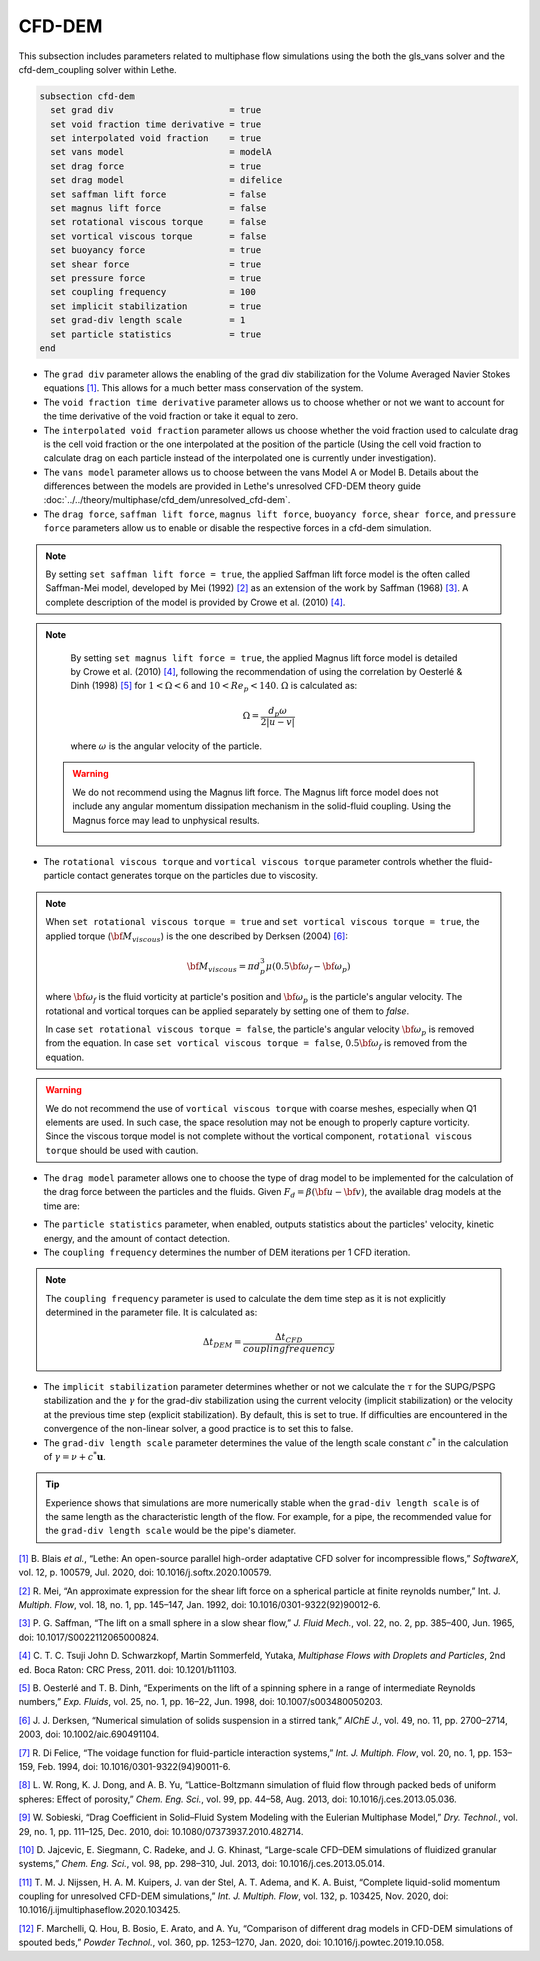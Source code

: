 =======
CFD-DEM
=======
This subsection includes parameters related to multiphase flow simulations using the both the gls_vans solver and the cfd-dem_coupling solver within Lethe.

.. code-block:: text

  subsection cfd-dem
    set grad div                      = true
    set void fraction time derivative = true
    set interpolated void fraction    = true
    set vans model                    = modelA
    set drag force                    = true
    set drag model                    = difelice
    set saffman lift force            = false
    set magnus lift force             = false
    set rotational viscous torque     = false
    set vortical viscous torque       = false
    set buoyancy force                = true
    set shear force                   = true
    set pressure force                = true
    set coupling frequency            = 100
    set implicit stabilization        = true
    set grad-div length scale         = 1
    set particle statistics           = true
  end


* The ``grad div`` parameter allows the enabling of the grad div stabilization for the Volume Averaged Navier Stokes equations `[1] <https://doi.org/10.1016/j.softx.2020.100579>`_. This allows for a much better mass conservation of the system.
* The ``void fraction time derivative`` parameter allows us to choose whether or not we want to account for the time derivative of the void fraction or take it equal to zero.
* The ``interpolated void fraction`` parameter allows us choose whether the void fraction used to calculate drag is the cell void fraction or the one interpolated at the position of the particle (Using the cell void fraction to calculate drag on each particle instead of the interpolated one is currently under investigation).
* The ``vans model`` parameter allows us to choose between the vans Model A or Model B. Details about the differences between the models are provided in Lethe's unresolved CFD-DEM theory guide :doc:`../../theory/multiphase/cfd_dem/unresolved_cfd-dem`.
* The ``drag force``, ``saffman lift force``, ``magnus lift force``, ``buoyancy force``, ``shear force``, and ``pressure force`` parameters allow us to enable or disable the respective forces in a cfd-dem simulation.

.. note::
    By setting ``set saffman lift force = true``, the applied Saffman lift force model is the often called Saffman-Mei model, developed by Mei (1992) `[2] <https://doi.org/10.1016/0301-9322(92)90012-6>`_ as an extension of the work by Saffman (1968) `[3] <https://doi.org/10.1017/S0022112065000824>`_. A complete description of the model is provided by Crowe et al. (2010) `[4] <https://doi.org/10.1201/b11103>`_.

.. note::
    By setting ``set magnus lift force = true``, the applied Magnus lift force model is detailed by Crowe et al. (2010) `[4] <https://doi.org/10.1201/b11103>`_, following the recommendation of using the correlation by Oesterlé & Dinh (1998) `[5] <https://doi.org/10.1007/s003480050203>`_ for :math:`1 < \Omega < 6` and :math:`10 < Re_p < 140`. :math:`\Omega` is calculated as:

    .. math::
        \Omega = \frac{d_p \omega}{2 \left | u - v \right |}

    where :math:`\omega` is the angular velocity of the particle.

 .. warning:: 
   We do not recommend using the Magnus lift force. The Magnus lift force model does not include any angular momentum dissipation mechanism in the solid-fluid coupling. Using the Magnus force may lead to unphysical results.

* The ``rotational viscous torque`` and ``vortical viscous torque`` parameter controls whether the fluid-particle contact generates torque on the particles due to viscosity.

.. note::

    When ``set rotational viscous torque = true`` and ``set vortical viscous torque = true``, the applied torque (:math:`\bf{M}_{viscous}`) is the one described by Derksen (2004) `[6] <https://doi.org/10.1002/aic.690491104>`_:

    .. math::
        \bf{M}_{viscous} = \pi d_p^3 \mu \left ( 0.5 \bf{\omega}_f - \bf{\omega}_p \right )

    where :math:`\bf{\omega}_f` is the fluid vorticity at particle's position and :math:`\bf{\omega}_p` is the particle's angular velocity. The rotational and vortical torques can be applied separately by setting one of them to `false`.

    In case ``set rotational viscous torque = false``, the particle's angular velocity :math:`\bf{\omega}_p` is removed from the equation.
    In case ``set vortical viscous torque = false``, :math:`0.5 \bf{\omega}_f` is removed from the equation.

.. warning::
    We do not recommend the use of ``vortical viscous torque`` with coarse meshes, especially when Q1 elements are used. In such case, the space resolution may not be enough to properly capture vorticity.
    Since the viscous torque model is not complete without the vortical component, ``rotational viscous torque`` should be used with caution.

* The ``drag model`` parameter allows one to choose the type of drag model to be implemented for the calculation of the drag force between the particles and the fluids. Given :math:`F_d = \beta (\bf{u} - \bf{v})`, the available drag models at the time are:

.. csv-table::
   :file: tables/drag_models_unresolved_cfd-dem.csv
   :header-rows: 1
   :align: center

* The ``particle statistics`` parameter, when enabled, outputs statistics about the particles' velocity, kinetic energy, and the amount of contact detection.
* The ``coupling frequency`` determines the number of DEM iterations per 1 CFD iteration.

.. note::
   The ``coupling frequency`` parameter is used to calculate the dem time step as it is not explicitly determined in the parameter file. It is calculated as: 

   .. math::
      \Delta t_{DEM} = \frac{\Delta t_{CFD}}{coupling frequency}

* The ``implicit stabilization`` parameter determines whether or not we calculate the :math:`\tau` for the SUPG/PSPG stabilization and the :math:`\gamma` for the grad-div stabilization using the current velocity (implicit stabilization) or the velocity at the previous time step (explicit stabilization). By default, this is set to true. If difficulties are encountered in the convergence of the non-linear solver, a good practice is to set this to false.
* The ``grad-div length scale`` parameter determines the value of the length scale constant :math:`c^*` in the calculation of :math:`\gamma = \nu + c^* \mathbf{u}`.

.. tip::
   Experience shows that simulations are more numerically stable when the ``grad-div length scale`` is of the same length as the characteristic length of the flow. For example, for a pipe, the recommended value for the ``grad-div length scale`` would be the pipe's diameter.

`[1] <https://doi.org/10.1016/j.softx.2020.100579>`_ B. Blais *et al.*, “Lethe: An open-source parallel high-order adaptative CFD solver for incompressible flows,” *SoftwareX*, vol. 12, p. 100579, Jul. 2020, doi: 10.1016/j.softx.2020.100579.

`[2] <https://doi.org/10.1016/0301-9322(92)90012-6>`_ R. Mei, “An approximate expression for the shear lift force on a spherical particle at finite reynolds number,” Int. J. *Multiph. Flow*, vol. 18, no. 1, pp. 145–147, Jan. 1992, doi: 10.1016/0301-9322(92)90012-6.

`[3] <https://doi.org/10.1017/S0022112065000824>`_ P. G. Saffman, “The lift on a small sphere in a slow shear flow,” *J. Fluid Mech.*, vol. 22, no. 2, pp. 385–400, Jun. 1965, doi: 10.1017/S0022112065000824.

`[4] <https://doi.org/10.1201/b11103>`_ 	C. T. C. Tsuji John D. Schwarzkopf, Martin Sommerfeld, Yutaka, *Multiphase Flows with Droplets and Particles*, 2nd ed. Boca Raton: CRC Press, 2011. doi: 10.1201/b11103.

`[5] <https://doi.org/10.1007/s003480050203>`_ B. Oesterlé and T. B. Dinh, “Experiments on the lift of a spinning sphere in a range of intermediate Reynolds numbers,” *Exp. Fluids*, vol. 25, no. 1, pp. 16–22, Jun. 1998, doi: 10.1007/s003480050203.

`[6] <https://doi.org/10.1002/aic.690491104>`_ J. J. Derksen, “Numerical simulation of solids suspension in a stirred tank,” *AIChE J.*, vol. 49, no. 11, pp. 2700–2714, 2003, doi: 10.1002/aic.690491104.

`[7] <https://doi.org/10.1016/0301-9322(94)90011-6>`_ R. Di Felice, “The voidage function for fluid-particle interaction systems,” *Int. J. Multiph. Flow*, vol. 20, no. 1, pp. 153–159, Feb. 1994, doi: 10.1016/0301-9322(94)90011-6.

`[8] <https://doi.org/10.1016/j.ces.2013.05.036>`_ L. W. Rong, K. J. Dong, and A. B. Yu, “Lattice-Boltzmann simulation of fluid flow through packed beds of uniform spheres: Effect of porosity,” *Chem. Eng. Sci.*, vol. 99, pp. 44–58, Aug. 2013, doi: 10.1016/j.ces.2013.05.036.

`[9] <https://doi.org/10.1080/07373937.2010.482714>`_ W. Sobieski, “Drag Coefficient in Solid–Fluid System Modeling with the Eulerian Multiphase Model,” *Dry. Technol.*, vol. 29, no. 1, pp. 111–125, Dec. 2010, doi: 10.1080/07373937.2010.482714.

`[10] <https://doi.org/10.1016/j.ces.2013.05.014>`_  D. Jajcevic, E. Siegmann, C. Radeke, and J. G. Khinast, “Large-scale CFD–DEM simulations of fluidized granular systems,” *Chem. Eng. Sci.*, vol. 98, pp. 298–310, Jul. 2013, doi: 10.1016/j.ces.2013.05.014.

`[11] <https://doi.org/10.1016/j.ijmultiphaseflow.2020.103425>`_ T. M. J. Nijssen, H. A. M. Kuipers, J. van der Stel, A. T. Adema, and K. A. Buist, “Complete liquid-solid momentum coupling for unresolved CFD-DEM simulations,” *Int. J. Multiph. Flow*, vol. 132, p. 103425, Nov. 2020, doi: 10.1016/j.ijmultiphaseflow.2020.103425.

`[12] <https://doi.org/10.1016/j.powtec.2019.10.058>`_ F. Marchelli, Q. Hou, B. Bosio, E. Arato, and A. Yu, “Comparison of different drag models in CFD-DEM simulations of spouted beds,” *Powder Technol.*, vol. 360, pp. 1253–1270, Jan. 2020, doi: 10.1016/j.powtec.2019.10.058.
